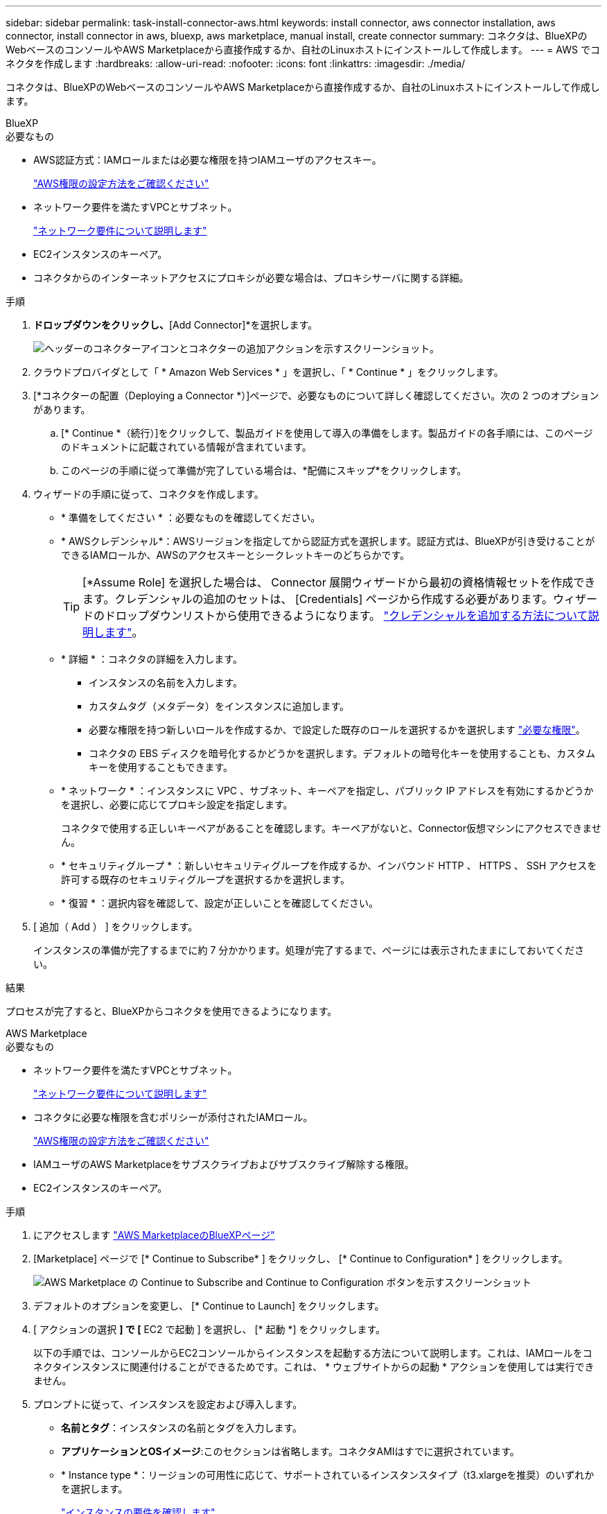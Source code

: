 ---
sidebar: sidebar 
permalink: task-install-connector-aws.html 
keywords: install connector, aws connector installation, aws connector, install connector in aws, bluexp, aws marketplace, manual install, create connector 
summary: コネクタは、BlueXPのWebベースのコンソールやAWS Marketplaceから直接作成するか、自社のLinuxホストにインストールして作成します。 
---
= AWS でコネクタを作成します
:hardbreaks:
:allow-uri-read: 
:nofooter: 
:icons: font
:linkattrs: 
:imagesdir: ./media/


[role="lead"]
コネクタは、BlueXPのWebベースのコンソールやAWS Marketplaceから直接作成するか、自社のLinuxホストにインストールして作成します。

[role="tabbed-block"]
====
.BlueXP
--
.必要なもの
* AWS認証方式：IAMロールまたは必要な権限を持つIAMユーザのアクセスキー。
+
link:task-set-up-permissions-aws.html["AWS権限の設定方法をご確認ください"]

* ネットワーク要件を満たすVPCとサブネット。
+
link:task-set-up-networking-aws.html["ネットワーク要件について説明します"]

* EC2インスタンスのキーペア。
* コネクタからのインターネットアクセスにプロキシが必要な場合は、プロキシサーバに関する詳細。


.手順
. [Connector]*ドロップダウンをクリックし、*[Add Connector]*を選択します。
+
image:screenshot_connector_add.gif["ヘッダーのコネクターアイコンとコネクターの追加アクションを示すスクリーンショット。"]

. クラウドプロバイダとして「 * Amazon Web Services * 」を選択し、「 * Continue * 」をクリックします。
. [*コネクターの配置（Deploying a Connector *）]ページで、必要なものについて詳しく確認してください。次の 2 つのオプションがあります。
+
.. [* Continue *（続行）]をクリックして、製品ガイドを使用して導入の準備をします。製品ガイドの各手順には、このページのドキュメントに記載されている情報が含まれています。
.. このページの手順に従って準備が完了している場合は、*配備にスキップ*をクリックします。


. ウィザードの手順に従って、コネクタを作成します。
+
** * 準備をしてください * ：必要なものを確認してください。
** * AWSクレデンシャル*：AWSリージョンを指定してから認証方式を選択します。認証方式は、BlueXPが引き受けることができるIAMロールか、AWSのアクセスキーとシークレットキーのどちらかです。
+

TIP: [*Assume Role] を選択した場合は、 Connector 展開ウィザードから最初の資格情報セットを作成できます。クレデンシャルの追加のセットは、 [Credentials] ページから作成する必要があります。ウィザードのドロップダウンリストから使用できるようになります。 link:task-adding-aws-accounts.html["クレデンシャルを追加する方法について説明します"]。

** * 詳細 * ：コネクタの詳細を入力します。
+
*** インスタンスの名前を入力します。
*** カスタムタグ（メタデータ）をインスタンスに追加します。
*** 必要な権限を持つ新しいロールを作成するか、で設定した既存のロールを選択するかを選択します link:reference-permissions-aws.html["必要な権限"]。
*** コネクタの EBS ディスクを暗号化するかどうかを選択します。デフォルトの暗号化キーを使用することも、カスタムキーを使用することもできます。


** * ネットワーク * ：インスタンスに VPC 、サブネット、キーペアを指定し、パブリック IP アドレスを有効にするかどうかを選択し、必要に応じてプロキシ設定を指定します。
+
コネクタで使用する正しいキーペアがあることを確認します。キーペアがないと、Connector仮想マシンにアクセスできません。

** * セキュリティグループ * ：新しいセキュリティグループを作成するか、インバウンド HTTP 、 HTTPS 、 SSH アクセスを許可する既存のセキュリティグループを選択するかを選択します。
** * 復習 * ：選択内容を確認して、設定が正しいことを確認してください。


. [ 追加（ Add ） ] をクリックします。
+
インスタンスの準備が完了するまでに約 7 分かかります。処理が完了するまで、ページには表示されたままにしておいてください。



.結果
プロセスが完了すると、BlueXPからコネクタを使用できるようになります。

--
.AWS Marketplace
--
.必要なもの
* ネットワーク要件を満たすVPCとサブネット。
+
link:task-set-up-networking-aws.html["ネットワーク要件について説明します"]

* コネクタに必要な権限を含むポリシーが添付されたIAMロール。
+
link:task-set-up-permissions-aws.html["AWS権限の設定方法をご確認ください"]

* IAMユーザのAWS Marketplaceをサブスクライブおよびサブスクライブ解除する権限。
* EC2インスタンスのキーペア。


.手順
. にアクセスします https://aws.amazon.com/marketplace/pp/B018REK8QG["AWS MarketplaceのBlueXPページ"^]
. [Marketplace] ページで [* Continue to Subscribe* ] をクリックし、 [* Continue to Configuration* ] をクリックします。
+
image:screenshot-subscribe-aws.png["AWS Marketplace の Continue to Subscribe and Continue to Configuration ボタンを示すスクリーンショット"]

. デフォルトのオプションを変更し、 [* Continue to Launch] をクリックします。
. [ アクションの選択 *] で [* EC2 で起動 ] を選択し、 [* 起動 *] をクリックします。
+
以下の手順では、コンソールからEC2コンソールからインスタンスを起動する方法について説明します。これは、IAMロールをコネクタインスタンスに関連付けることができるためです。これは、 * ウェブサイトからの起動 * アクションを使用しては実行できません。

. プロンプトに従って、インスタンスを設定および導入します。
+
** *名前とタグ*：インスタンスの名前とタグを入力します。
** *アプリケーションとOSイメージ*:このセクションは省略します。コネクタAMIはすでに選択されています。
** * Instance type *：リージョンの可用性に応じて、サポートされているインスタンスタイプ（t3.xlargeを推奨）のいずれかを選択します。
+
link:reference-host-requirements-aws.html["インスタンスの要件を確認します"]。

** *キーペア（ログイン）*：インスタンスへのセキュアな接続に使用するキーペアを選択します。
** *ネットワーク設定*：必要に応じてネットワーク設定を編集します。
+
*** 目的のVPCとサブネットを選択します。
*** インスタンスにパブリックIPアドレスを割り当てるかどうかを指定します。
*** コネクタインスタンスに必要な接続方法（SSH、HTTP、HTTPS）を有効にするファイアウォール設定を指定します。


** *ストレージの設定*：デフォルトのストレージオプションをそのまま使用します。
** *詳細情報*：*[IAMインスタンスプロファイル]*で、コネクタに必要な権限を含むIAMロールを選択します。
+
link:task-set-up-permissions-aws.html["AWS権限の設定方法をご確認ください"]。

** *概要*：概要を確認し、*インスタンスの起動*をクリックします。


+
AWS は、指定した設定でソフトウェアを起動します。コネクタインスタンスとソフトウェアは、約 5 分後に実行される必要があります。

. Connector 仮想マシンに接続されているホストから Web ブラウザを開き、次の URL を入力します。
+
https://_ipaddress_[]

. ログイン後、コネクタを設定します。
+
.. コネクタに関連付けるBlueXPアカウントを指定します。
.. システムの名前を入力します。
.. *では、セキュリティ保護された環境で実行していますか？*制限モードを無効にしたままにします。
+
標準モードでBlueXPを使用する手順について説明しているため、制限モードは無効にしておく必要があります。セキュアな環境でBlueXPバックエンドサービスからこのアカウントを切断する場合にのみ、制限モードを有効にしてください。その場合は、 link:task-quick-start-restricted-mode.html["制限モードでBlueXPの使用を開始するには、次の手順に従います"]。

.. [Let's start]*をクリックします。




.結果
これで、コネクタのインストールとBlueXPアカウントでのセットアップが完了しました。

Webブラウザを開き、にアクセスします https://console.bluexp.netapp.com["BlueXPコンソール"^] BlueXPでコネクタの使用を開始します

--
.手動インストール
--
.必要なもの
* コネクタをインストールするためのroot権限。
* コネクタからのインターネットアクセスにプロキシが必要な場合は、プロキシサーバに関する詳細。
+
インストール後にプロキシサーバを設定することもできますが、その場合はコネクタを再起動する必要があります。

* プロキシサーバがHTTPSを使用している場合、またはプロキシが代行受信プロキシの場合は、CA署名証明書。


.このタスクについて
* インストールを実行すると、ネットアップサポートからのリカバリ手順用に AWS コマンドラインツール（ awscli ）がインストールされます。
+
AWSCLI のインストールに失敗したというメッセージが表示された場合は、このメッセージを無視しても問題ありません。コネクタは、工具なしで正常に作動する。

* ネットアップサポートサイトで入手できるインストーラは、それよりも古いバージョンの場合があります。インストール後、新しいバージョンが利用可能になると、コネクタは自動的に更新されます。


.手順
. Docker が有効で実行されていることを確認します。
+
[source, cli]
----
sudo systemctl enable docker && sudo systemctl start docker
----
. ホストに_http_proxy_or_https_proxy_system変数が設定されている場合は、削除します。
+
[source, cli]
----
unset http_proxy
unset https_proxy
----
+
これらのシステム変数を削除しないと、インストールは失敗します。

. からConnectorソフトウェアをダウンロードします https://mysupport.netapp.com/site/products/all/details/cloud-manager/downloads-tab["ネットアップサポートサイト"^]をクリックし、 Linux ホストにコピーします。
+
ネットワークまたはクラウドで使用するための「オンライン」コネクタインストーラをダウンロードする必要があります。コネクタには別の「オフライン」インストーラが用意されていますが、プライベートモード展開でのみサポートされています。

. スクリプトを実行する権限を割り当てます。
+
[source, cli]
----
chmod +x OnCommandCloudManager-<version>
----
+
<version> は、ダウンロードしたコネクタのバージョンです。

. インストールスクリプトを実行します。
+
[source, cli]
----
 ./OnCommandCloudManager-<version> --proxy <HTTP or HTTPS proxy server> --cacert <path and file name of a CA-signed certificate>
----
+
--proxyパラメータと--cacert.pemパラメータはオプションです。プロキシサーバがある場合は、次のようにパラメータを入力する必要があります。プロキシに関する情報の入力を求めるプロンプトは表示されません。

+
次に、両方のオプションパラメータを使用したコマンドの例を示します。

+
[source, cli]
----
 ./OnCommandCloudManager-V3.9.26 --proxy https://user:password@10.0.0.30:8080/ --cacert /tmp/cacert/certificate.cer
----
+
--proxyは、次のいずれかの形式を使用してHTTPまたはHTTPSプロキシサーバを使用するようにコネクタを設定します。

+
** \ http://address:port
** \ http://username:password@address:port
** \ https://address:port
** \ https://username:password@address:port


+
--cacertsは、コネクタとプロキシサーバ間のHTTPSアクセスに使用するCA署名証明書を指定しています。このパラメータは、HTTPSプロキシサーバを指定する場合、または代行受信プロキシを指定する場合にのみ必要です。

. インストールが完了するまで待ちます。
+
プロキシサーバを指定した場合は、インストールの終了時にConnectorサービス（occm）が2回再起動されます。

. Connector 仮想マシンに接続されているホストから Web ブラウザを開き、次の URL を入力します。
+
https://_ipaddress_[]

. ログイン後、コネクタを設定します。
+
.. コネクタに関連付けるBlueXPアカウントを指定します。
.. システムの名前を入力します。
.. *では、セキュリティ保護された環境で実行していますか？*制限モードを無効にしたままにします。
+
標準モードでBlueXPを使用する手順について説明しているため、制限モードは無効にしておく必要があります。セキュアな環境でBlueXPバックエンドサービスからこのアカウントを切断する場合にのみ、制限モードを有効にしてください。その場合は、 link:task-quick-start-restricted-mode.html["制限モードでBlueXPの使用を開始するには、次の手順に従います"]。

.. [Let's start]*をクリックします。




.結果
これでコネクタがインストールされ、BlueXPアカウントでセットアップされました。

.次の手順
link:task-provide-permissions-aws.html["以前に設定した権限をBlueXPに付与します"]。

--
====